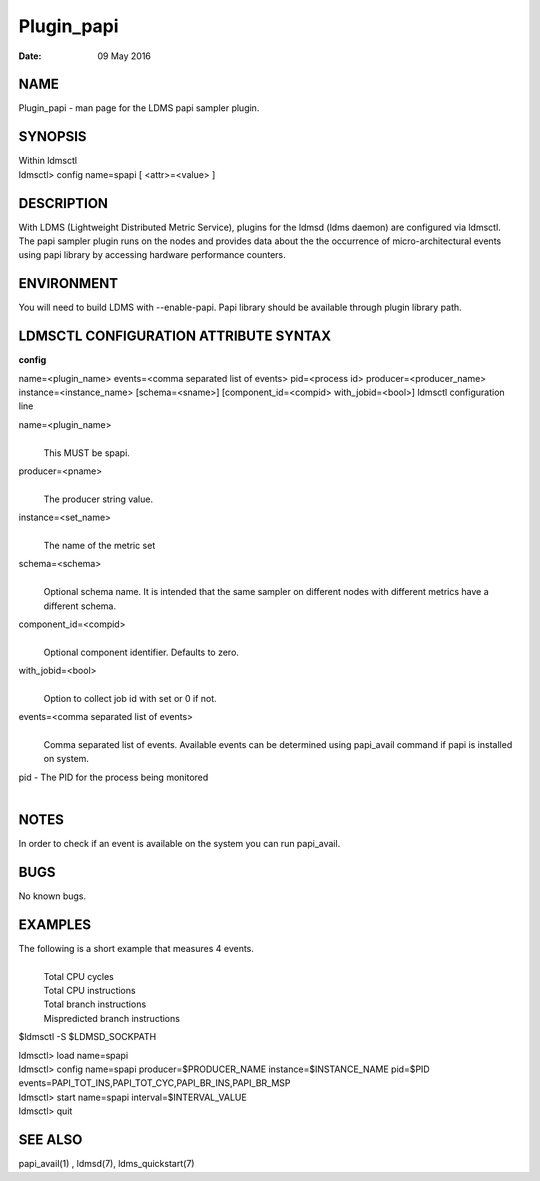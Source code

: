 ===========
Plugin_papi
===========

:Date:   09 May 2016

NAME
====

Plugin_papi - man page for the LDMS papi sampler plugin.

SYNOPSIS
========

| Within ldmsctl
| ldmsctl> config name=spapi [ <attr>=<value> ]

DESCRIPTION
===========

With LDMS (Lightweight Distributed Metric Service), plugins for the ldmsd (ldms daemon) are configured via ldmsctl. The papi sampler plugin runs on the nodes and provides data about the the occurrence of micro-architectural events using papi library by accessing hardware performance counters.

ENVIRONMENT
===========

You will need to build LDMS with --enable-papi. Papi library should be available through plugin library path.

LDMSCTL CONFIGURATION ATTRIBUTE SYNTAX
======================================

**config**

name=<plugin_name> events=<comma separated list of events> pid=<process id> producer=<producer_name> instance=<instance_name> [schema=<sname>] [component_id=<compid> with_jobid=<bool>] ldmsctl configuration line

name=<plugin_name>
   |
   | This MUST be spapi.

producer=<pname>
   |
   | The producer string value.

instance=<set_name>
   |
   | The name of the metric set

schema=<schema>
   |
   | Optional schema name. It is intended that the same sampler on different nodes with different metrics have a different schema.

component_id=<compid>
   |
   | Optional component identifier. Defaults to zero.

with_jobid=<bool>
   |
   | Option to collect job id with set or 0 if not.

events=<comma separated list of events>
   |
   | Comma separated list of events. Available events can be determined using papi_avail command if papi is installed on system.

pid - The PID for the process being monitored
   |

NOTES
=====

In order to check if an event is available on the system you can run papi_avail.

BUGS
====

No known bugs.

EXAMPLES
========

The following is a short example that measures 4 events.
   |
   | Total CPU cycles
   | Total CPU instructions
   | Total branch instructions
   | Mispredicted branch instructions

$ldmsctl -S $LDMSD_SOCKPATH

| ldmsctl> load name=spapi
| ldmsctl> config name=spapi producer=$PRODUCER_NAME instance=$INSTANCE_NAME pid=$PID events=PAPI_TOT_INS,PAPI_TOT_CYC,PAPI_BR_INS,PAPI_BR_MSP
| ldmsctl> start name=spapi interval=$INTERVAL_VALUE
| ldmsctl> quit

SEE ALSO
========

papi_avail(1) , ldmsd(7), ldms_quickstart(7)
